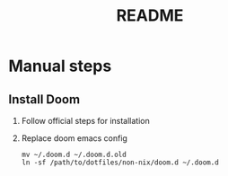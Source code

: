 #+TITLE: README

* Manual steps
** Install Doom
1. Follow official steps for installation
2. Replace doom emacs config

   #+BEGIN_EXAMPLE
   mv ~/.doom.d ~/.doom.d.old
   ln -sf /path/to/dotfiles/non-nix/doom.d ~/.doom.d
   #+END_EXAMPLE
